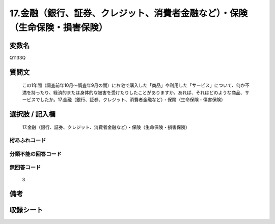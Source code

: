 .. title:: Q1133Q
.. rst-class:: item
====================================================================================================
17.金融（銀行、証券、クレジット、消費者金融など）・保険（生命保険・損害保険）
====================================================================================================

.. rst-class:: varname
変数名
==================

Q1133Q

.. rst-class:: question
質問文
==================


   この1年間（調査前年10月～調査年9月の間）にお宅で購入した「商品」や利用した「サービス」について、何か不満を持ったり、経済的または身体的な被害を受けたりしたことがありますか。あれば、それはどのような商品、サービスでしたか。17.金融（銀行、証券、クレジット、消費者金融など）・保険（生命保険・傷害保険）



.. rst-class:: answer
選択肢 / 記入欄
======================

  17.金融（銀行、証券、クレジット、消費者金融など）・保険（生命保険・損害保険）



.. rst-class:: overflow
桁あふれコード
-------------------------------
  


.. rst-class:: not_available
分類不能の回答コード
-------------------------------------
  


.. rst-class:: not_available
無回答コード
-------------------------------------
  3


.. rst-class:: bikou
備考
==================



.. rst-class:: include_sheet
収録シート
=======================================
.. hlist::
   :columns: 3
   
   
   * p18_4
   
   


.. index:: Q1133Q